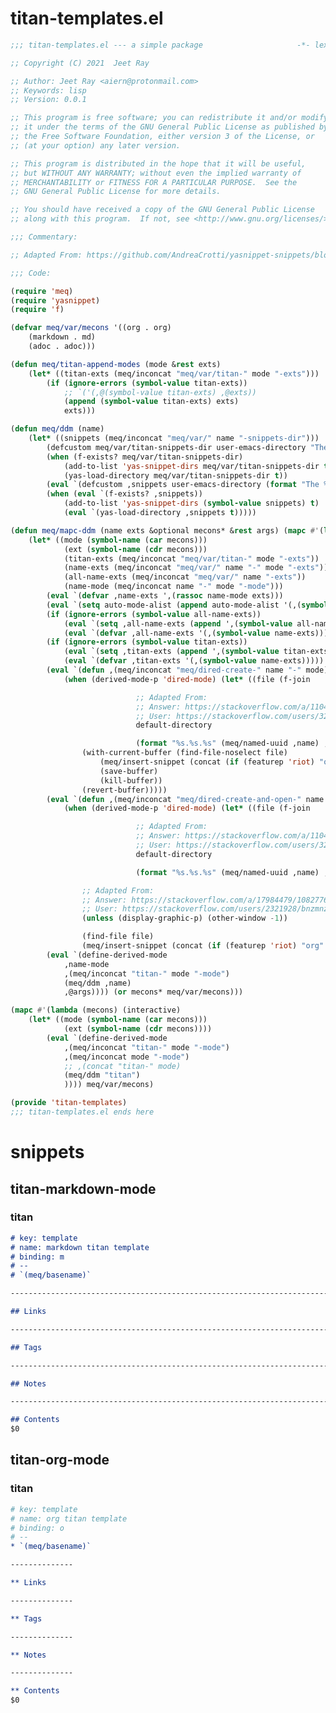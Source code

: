 * titan-templates.el

#+begin_src emacs-lisp :tangle (meq/tangle-path)
;;; titan-templates.el --- a simple package                     -*- lexical-binding: t; -*-

;; Copyright (C) 2021  Jeet Ray

;; Author: Jeet Ray <aiern@protonmail.com>
;; Keywords: lisp
;; Version: 0.0.1

;; This program is free software; you can redistribute it and/or modify
;; it under the terms of the GNU General Public License as published by
;; the Free Software Foundation, either version 3 of the License, or
;; (at your option) any later version.

;; This program is distributed in the hope that it will be useful,
;; but WITHOUT ANY WARRANTY; without even the implied warranty of
;; MERCHANTABILITY or FITNESS FOR A PARTICULAR PURPOSE.  See the
;; GNU General Public License for more details.

;; You should have received a copy of the GNU General Public License
;; along with this program.  If not, see <http://www.gnu.org/licenses/>.

;;; Commentary:

;; Adapted From: https://github.com/AndreaCrotti/yasnippet-snippets/blob/master/yasnippet-snippets.el

;;; Code:

(require 'meq)
(require 'yasnippet)
(require 'f)

(defvar meq/var/mecons '((org . org)
    (markdown . md)
    (adoc . adoc)))
    
(defun meq/titan-append-modes (mode &rest exts)
    (let* ((titan-exts (meq/inconcat "meq/var/titan-" mode "-exts")))
        (if (ignore-errors (symbol-value titan-exts))
            ;; `('(,@(symbol-value titan-exts) ,@exts))
            (append (symbol-value titan-exts) exts)
            exts)))

(defun meq/ddm (name)
    (let* ((snippets (meq/inconcat "meq/var/" name "-snippets-dir")))
        (defcustom meq/var/titan-snippets-dir user-emacs-directory "The titan snippets directory")
        (when (f-exists? meq/var/titan-snippets-dir)
            (add-to-list 'yas-snippet-dirs meq/var/titan-snippets-dir t)
            (yas-load-directory meq/var/titan-snippets-dir t))
        (eval `(defcustom ,snippets user-emacs-directory (format "The %s snippets directory" ,name)))
        (when (eval `(f-exists? ,snippets))
            (add-to-list 'yas-snippet-dirs (symbol-value snippets) t)
            (eval `(yas-load-directory ,snippets t)))))

(defun meq/mapc-ddm (name exts &optional mecons* &rest args) (mapc #'(lambda (mecons) (interactive)
    (let* ((mode (symbol-name (car mecons)))
            (ext (symbol-name (cdr mecons)))
            (titan-exts (meq/inconcat "meq/var/titan-" mode "-exts"))
            (name-exts (meq/inconcat "meq/var/" name "-" mode "-exts"))
            (all-name-exts (meq/inconcat "meq/var/" name "-exts"))
            (name-mode (meq/inconcat name "-" mode "-mode")))
        (eval `(defvar ,name-exts ',(rassoc name-mode exts)))
        (eval `(setq auto-mode-alist (append auto-mode-alist '(,(symbol-value name-exts)))))
        (if (ignore-errors (symbol-value all-name-exts))
            (eval `(setq ,all-name-exts (append ',(symbol-value all-name-exts) '(,(symbol-value name-exts)))))
            (eval `(defvar ,all-name-exts '(,(symbol-value name-exts)))))
        (if (ignore-errors (symbol-value titan-exts))
            (eval `(setq ,titan-exts (append ',(symbol-value titan-exts) '(,(symbol-value name-exts)))))
            (eval `(defvar ,titan-exts '(,(symbol-value name-exts)))))
        (eval `(defun ,(meq/inconcat "meq/dired-create-" name "-" mode) nil (interactive)
            (when (derived-mode-p 'dired-mode) (let* ((file (f-join

                            ;; Adapted From:
                            ;; Answer: https://stackoverflow.com/a/11046990/10827766
                            ;; User: https://stackoverflow.com/users/324105/phils
                            default-directory

                            (format "%s.%s.%s" (meq/named-uuid ,name) ,name ,ext))))
                (with-current-buffer (find-file-noselect file)
                    (meq/insert-snippet (concat (if (featurep 'riot) "org" ,mode) " titan template"))
                    (save-buffer)
                    (kill-buffer))
                (revert-buffer)))))
        (eval `(defun ,(meq/inconcat "meq/dired-create-and-open-" name "-" mode) nil (interactive)
            (when (derived-mode-p 'dired-mode) (let* ((file (f-join

                            ;; Adapted From:
                            ;; Answer: https://stackoverflow.com/a/11046990/10827766
                            ;; User: https://stackoverflow.com/users/324105/phils
                            default-directory

                            (format "%s.%s.%s" (meq/named-uuid ,name) ,name ,ext))))
                
                ;; Adapted From:
                ;; Answer: https://stackoverflow.com/a/17984479/10827766
                ;; User: https://stackoverflow.com/users/2321928/bnzmnzhnz
                (unless (display-graphic-p) (other-window -1))

                (find-file file)
                (meq/insert-snippet (concat (if (featurep 'riot) "org" ,mode) " titan template"))))))
        (eval `(define-derived-mode
            ,name-mode
            ,(meq/inconcat "titan-" mode "-mode")
            (meq/ddm ,name)
            ,@args)))) (or mecons* meq/var/mecons)))

(mapc #'(lambda (mecons) (interactive)
    (let* ((mode (symbol-name (car mecons)))
            (ext (symbol-name (cdr mecons))))
        (eval `(define-derived-mode
            ,(meq/inconcat "titan-" mode "-mode")
            ,(meq/inconcat mode "-mode")
            ;; ,(concat "titan-" mode)
            (meq/ddm "titan")
            )))) meq/var/mecons)

(provide 'titan-templates)
;;; titan-templates.el ends here
#+end_src

* snippets
** titan-markdown-mode
*** titan

#+begin_src markdown :tangle (meq/tangle-path)
# key: template
# name: markdown titan template
# binding: m
# --
# `(meq/basename)`

------------------------------------------------------------------------

## Links

------------------------------------------------------------------------

## Tags

------------------------------------------------------------------------

## Notes

------------------------------------------------------------------------

## Contents
$0
#+end_src

** titan-org-mode
*** titan

#+begin_src org :tangle (meq/tangle-path)
# key: template
# name: org titan template
# binding: o
# --
,* `(meq/basename)`

--------------

,** Links

--------------

,** Tags

--------------

,** Notes

--------------

,** Contents
$0
#+end_src
